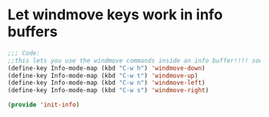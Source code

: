 * Let windmove keys work in info buffers
#+BEGIN_SRC emacs-lisp
  ;;; Code:
  ;;this lets you use the windmove commands inside an info buffer!!!! sooo cool!
  (define-key Info-mode-map (kbd "C-w h") 'windmove-down)
  (define-key Info-mode-map (kbd "C-w t") 'windmove-up)
  (define-key Info-mode-map (kbd "C-w n") 'windmove-left)
  (define-key Info-mode-map (kbd "C-w s") 'windmove-right)

  (provide 'init-info)

#+END_SRC
